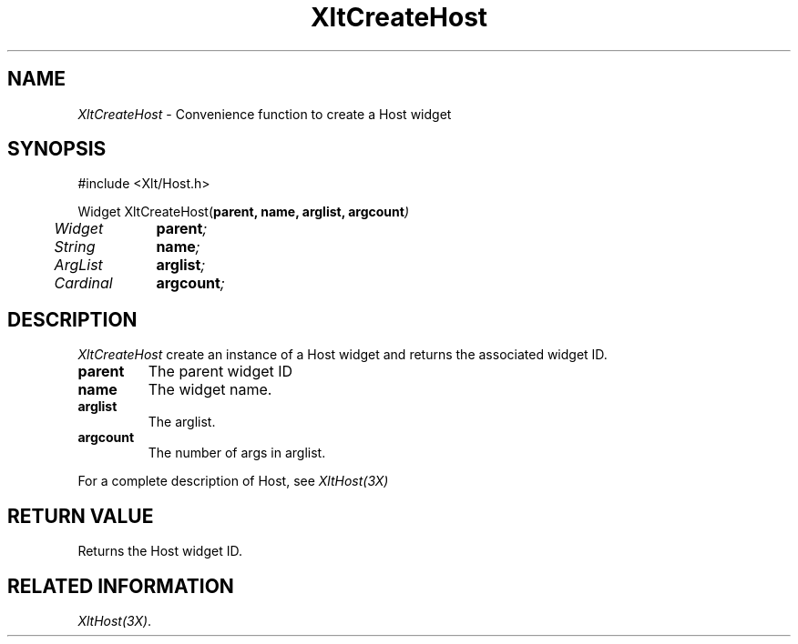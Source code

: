 ...\" ** $Id: XltCreateHost.3.in,v 1.1 2001/06/22 21:38:52 amai Exp $
...\" **
.TH XltCreateHost 3X "" "" "" ""
.ds )H Rick Scott
.ds ]W Xlt Version 13.0.13
.SH NAME
\fIXltCreateHost\fP \- Convenience function to create a Host widget
.SH SYNOPSIS
.nf
.sS
.iS
\&#include <Xlt/Host.h>
.sp \n(PDu
Widget XltCreateHost(\fBparent, name, arglist, argcount\fI)
.ta .5i 1.5i
.nf
	Widget	\fBparent\fI;
	String	\fBname\fI;
	ArgList	\fBarglist\fI;
	Cardinal	\fBargcount\fI;
.wH
.fi
.iE
.sE
.SH DESCRIPTION
.fi
\fIXltCreateHost\fP create an instance of a Host widget and
returns the associated widget ID.
.IP "\fBparent\fP"
The parent widget ID
.IP "\fBname\fP"
The widget name.
.IP "\fBarglist\fP"
The arglist.
.IP "\fBargcount\fP"
The number of args in arglist.
.PP 
For a complete description of Host, see
\fIXltHost(3X)\fP
.SH RETURN VALUE
Returns the Host widget ID.
.SH RELATED INFORMATION
.na
\fIXltHost(3X)\fP.
.ad
